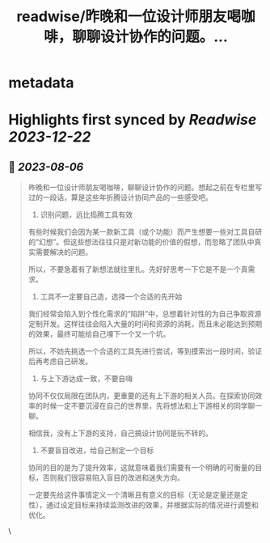 :PROPERTIES:
:title: readwise/昨晚和一位设计师朋友喝咖啡，聊聊设计协作的问题。...
:END:


* metadata
:PROPERTIES:
:author: [[5key on Twitter]]
:full-title: "昨晚和一位设计师朋友喝咖啡，聊聊设计协作的问题。..."
:category: [[tweets]]
:url: https://twitter.com/5key/status/1688021208389054464
:image-url: https://pbs.twimg.com/profile_images/1177924061596225539/wLC8H298.jpg
:END:

* Highlights first synced by [[Readwise]] [[2023-12-22]]
** 📌 [[2023-08-06]]
#+BEGIN_QUOTE
昨晚和一位设计师朋友喝咖啡，聊聊设计协作的问题。想起之前在专栏里写过的一段话，算是这些年折腾设计协同产品的一些感受吧。

1. 识别问题，远比捣腾工具有效
有些时候我们会因为某一款新工具（或个功能）而产生想要一些对工具自研的“幻想”。但这些想法往往只是对新功能的价值的假想，而忽略了团队中真实需要解决的问题。

所以，不要急着有了新想法就往里扎。先好好思考一下它是不是一个真需求。

2. 工具不一定要自己造，选择一个合适的先开始
我们经常会陷入到个性化需求的“陷阱”中，总想着针对性的为自己争取资源定制开发。这样往往会陷入大量的时间和资源的消耗，而且未必能达到预期的效果，最终可能给自己埋下一个又一个坑。

所以，不妨先挑选一个合适的工具先进行尝试，等到摸索出一段时间，验证后再考虑自己研发。

3. 与上下游达成一致，不要自嗨
协同不仅仅局限在团队内，更重要的还有上下游的相关人员。在探索协同效率的时候一定不要沉浸在自己的世界里，先将想法和上下游相关的同学聊一聊。

相信我，没有上下游的支持，自己搞设计协同是玩不转的。

4. 不要盲目改进，给自己制定一个目标
协同的目的是为了提升效率，这就意味着我们需要有一个明确的可衡量的目标，否则我们很容易陷入盲目的改进和迷失方向。

一定要先给这件事情定义一个清晰且有意义的目标（无论是定量还是定性），通过设定目标来持续监测改进的效果，并根据实际的情况进行调整和优化。 
#+END_QUOTE\